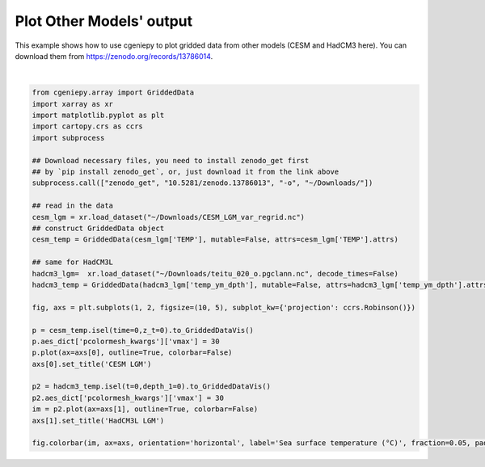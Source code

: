 
.. DO NOT EDIT.
.. THIS FILE WAS AUTOMATICALLY GENERATED BY SPHINX-GALLERY.
.. TO MAKE CHANGES, EDIT THE SOURCE PYTHON FILE:
.. "auto_examples/plot_other_models.py"
.. LINE NUMBERS ARE GIVEN BELOW.

.. only:: html

    .. note::
        :class: sphx-glr-download-link-note

        :ref:`Go to the end <sphx_glr_download_auto_examples_plot_other_models.py>`
        to download the full example code.

.. rst-class:: sphx-glr-example-title

.. _sphx_glr_auto_examples_plot_other_models.py:


=============================
Plot Other Models' output
=============================

This example shows how to use cgeniepy to plot gridded data from other models (CESM and HadCM3 here).
You can download them from https://zenodo.org/records/13786014.

.. GENERATED FROM PYTHON SOURCE LINES 9-41



.. image-sg:: /auto_examples/images/sphx_glr_plot_other_models_001.png
   :alt: CESM LGM, HadCM3L LGM
   :srcset: /auto_examples/images/sphx_glr_plot_other_models_001.png
   :class: sphx-glr-single-img


.. rst-class:: sphx-glr-script-out

 .. code-block:: none


    <matplotlib.colorbar.Colorbar object at 0x163fe75f0>





|

.. code-block:: Python

    from cgeniepy.array import GriddedData
    import xarray as xr
    import matplotlib.pyplot as plt
    import cartopy.crs as ccrs
    import subprocess

    ## Download necessary files, you need to install zenodo_get first
    ## by `pip install zenodo_get`, or, just download it from the link above
    subprocess.call(["zenodo_get", "10.5281/zenodo.13786013", "-o", "~/Downloads/"])

    ## read in the data
    cesm_lgm = xr.load_dataset("~/Downloads/CESM_LGM_var_regrid.nc")
    ## construct GriddedData object
    cesm_temp = GriddedData(cesm_lgm['TEMP'], mutable=False, attrs=cesm_lgm['TEMP'].attrs)

    ## same for HadCM3L
    hadcm3_lgm=  xr.load_dataset("~/Downloads/teitu_020_o.pgclann.nc", decode_times=False)
    hadcm3_temp = GriddedData(hadcm3_lgm['temp_ym_dpth'], mutable=False, attrs=hadcm3_lgm['temp_ym_dpth'].attrs)

    fig, axs = plt.subplots(1, 2, figsize=(10, 5), subplot_kw={'projection': ccrs.Robinson()})

    p = cesm_temp.isel(time=0,z_t=0).to_GriddedDataVis()
    p.aes_dict['pcolormesh_kwargs']['vmax'] = 30
    p.plot(ax=axs[0], outline=True, colorbar=False)
    axs[0].set_title('CESM LGM')

    p2 = hadcm3_temp.isel(t=0,depth_1=0).to_GriddedDataVis()
    p2.aes_dict['pcolormesh_kwargs']['vmax'] = 30
    im = p2.plot(ax=axs[1], outline=True, colorbar=False)
    axs[1].set_title('HadCM3L LGM')

    fig.colorbar(im, ax=axs, orientation='horizontal', label='Sea surface temperature (°C)', fraction=0.05, pad=0.07)


.. rst-class:: sphx-glr-timing

   **Total running time of the script:** (0 minutes 6.258 seconds)


.. _sphx_glr_download_auto_examples_plot_other_models.py:

.. only:: html

  .. container:: sphx-glr-footer sphx-glr-footer-example

    .. container:: sphx-glr-download sphx-glr-download-jupyter

      :download:`Download Jupyter notebook: plot_other_models.ipynb <plot_other_models.ipynb>`

    .. container:: sphx-glr-download sphx-glr-download-python

      :download:`Download Python source code: plot_other_models.py <plot_other_models.py>`

    .. container:: sphx-glr-download sphx-glr-download-zip

      :download:`Download zipped: plot_other_models.zip <plot_other_models.zip>`


.. only:: html

 .. rst-class:: sphx-glr-signature

    `Gallery generated by Sphinx-Gallery <https://sphinx-gallery.github.io>`_
